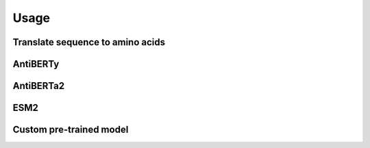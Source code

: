 =====
Usage
=====

Translate sequence to amino acids
=================================

.. typer:: amulety.amulety.app:translate-igblast
    :width: 100
    :show-nested:
    :make-sections:


AntiBERTy
=========

.. typer:: amulety.amulety:app:antiberty
    :width: 100
    :show-nested:
    :make-sections:

AntiBERTa2
==========

.. typer:: amulety.amulety:app:antiberta2
    :width: 100
    :show-nested:
    :make-sections:

ESM2
====

.. typer:: amulety.amulety:app:esm2
    :width: 100
    :show-nested:
    :make-sections:

Custom pre-trained model
========================

.. typer:: amulety.amulety:app:custommodel
    :width: 100
    :show-nested:
    :make-sections:
